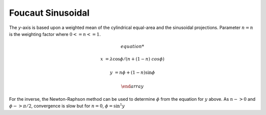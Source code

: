 .. _fouc_s:

********************************************************************************
Foucaut Sinusoidal
********************************************************************************

.. image:: ./images/fouc_s.png
   :scale: 50%
   :alt:   Foucaut Sinusoidal


The `y`-axis is based upon a weighted mean of the cylindrical equal-area and
the sinusoidal projections. Parameter :math:`n=n` is the weighting factor where
:math:`0 <= n <= 1`.

.. math::

    \begin{array}

    x &= \lambda \cos \phi / (n + (1 - n) \ cos \phi)

    y &= n \phi + (1 - n) \sin \phi

    \end {array}

For the inverse, the Newton-Raphson method can be used to determine
:math:`\phi` from the equation for :math:`y` above. As :math:`n -> 0` and
:math:`\phi -> \pi/2`, convergence is slow but for :math:`n = 0`, :math:`\phi =
\sin^1y`
